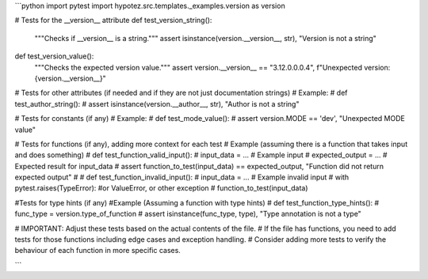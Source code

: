 ```python
import pytest
import hypotez.src.templates._examples.version as version

# Tests for the __version__ attribute
def test_version_string():
    """Checks if __version__ is a string."""
    assert isinstance(version.__version__, str), "Version is not a string"

def test_version_value():
    """Checks the expected version value."""
    assert version.__version__ == "3.12.0.0.0.4", f"Unexpected version: {version.__version__}"


# Tests for other attributes (if needed and if they are not just documentation strings)
# Example:
# def test_author_string():
#     assert isinstance(version.__author__, str), "Author is not a string"


# Tests for constants (if any)
# Example:
# def test_mode_value():
#     assert version.MODE == 'dev', "Unexpected MODE value"


# Tests for functions (if any), adding more context for each test
# Example (assuming there is a function that takes input and does something)
# def test_function_valid_input():
#     input_data = ... # Example input
#     expected_output = ...  # Expected result for input_data
#     assert function_to_test(input_data) == expected_output, "Function did not return expected output"
# 
# def test_function_invalid_input():
#     input_data = ... # Example invalid input
#     with pytest.raises(TypeError): #or ValueError, or other exception
#         function_to_test(input_data)


#Tests for type hints (if any)
#Example (Assuming a function with type hints)
# def test_function_type_hints():
#     func_type = version.type_of_function
#     assert isinstance(func_type, type), "Type annotation is not a type"



# IMPORTANT:  Adjust these tests based on the actual contents of the file.
# If the file has functions, you need to add tests for those functions including edge cases and exception handling.
# Consider adding more tests to verify the behaviour of each function in more specific cases.

```